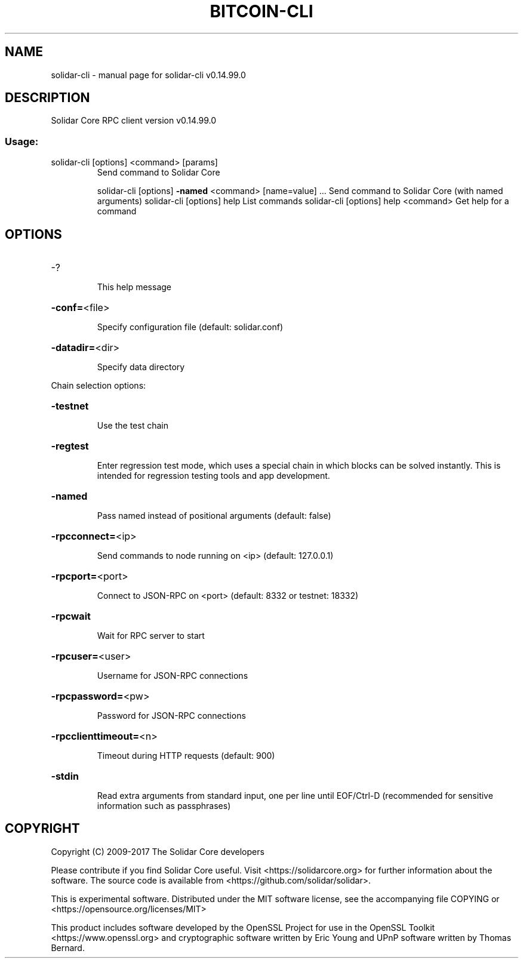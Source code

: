 .\" DO NOT MODIFY THIS FILE!  It was generated by help2man 1.47.4.
.TH BITCOIN-CLI "1" "February 2017" "solidar-cli v0.14.99.0" "User Commands"
.SH NAME
solidar-cli \- manual page for solidar-cli v0.14.99.0
.SH DESCRIPTION
Solidar Core RPC client version v0.14.99.0
.SS "Usage:"
.TP
solidar\-cli [options] <command> [params]
Send command to Solidar Core
.IP
solidar\-cli [options] \fB\-named\fR <command> [name=value] ... Send command to Solidar Core (with named arguments)
solidar\-cli [options] help                List commands
solidar\-cli [options] help <command>      Get help for a command
.SH OPTIONS
.HP
\-?
.IP
This help message
.HP
\fB\-conf=\fR<file>
.IP
Specify configuration file (default: solidar.conf)
.HP
\fB\-datadir=\fR<dir>
.IP
Specify data directory
.PP
Chain selection options:
.HP
\fB\-testnet\fR
.IP
Use the test chain
.HP
\fB\-regtest\fR
.IP
Enter regression test mode, which uses a special chain in which blocks
can be solved instantly. This is intended for regression testing
tools and app development.
.HP
\fB\-named\fR
.IP
Pass named instead of positional arguments (default: false)
.HP
\fB\-rpcconnect=\fR<ip>
.IP
Send commands to node running on <ip> (default: 127.0.0.1)
.HP
\fB\-rpcport=\fR<port>
.IP
Connect to JSON\-RPC on <port> (default: 8332 or testnet: 18332)
.HP
\fB\-rpcwait\fR
.IP
Wait for RPC server to start
.HP
\fB\-rpcuser=\fR<user>
.IP
Username for JSON\-RPC connections
.HP
\fB\-rpcpassword=\fR<pw>
.IP
Password for JSON\-RPC connections
.HP
\fB\-rpcclienttimeout=\fR<n>
.IP
Timeout during HTTP requests (default: 900)
.HP
\fB\-stdin\fR
.IP
Read extra arguments from standard input, one per line until EOF/Ctrl\-D
(recommended for sensitive information such as passphrases)
.SH COPYRIGHT
Copyright (C) 2009-2017 The Solidar Core developers

Please contribute if you find Solidar Core useful. Visit
<https://solidarcore.org> for further information about the software.
The source code is available from <https://github.com/solidar/solidar>.

This is experimental software.
Distributed under the MIT software license, see the accompanying file COPYING
or <https://opensource.org/licenses/MIT>

This product includes software developed by the OpenSSL Project for use in the
OpenSSL Toolkit <https://www.openssl.org> and cryptographic software written by
Eric Young and UPnP software written by Thomas Bernard.
